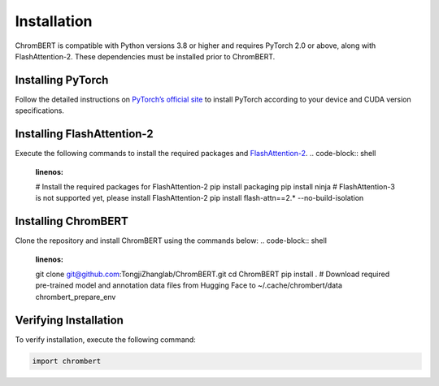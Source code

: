 Installation
============

ChromBERT is compatible with Python versions 3.8 or higher and requires PyTorch 2.0 or above, along with FlashAttention-2. These dependencies must be installed prior to ChromBERT.

Installing PyTorch
------------------
Follow the detailed instructions on `PyTorch’s official site <https://pytorch.org/get-started/locally/>`__ to install PyTorch according to your device and CUDA version specifications.

Installing FlashAttention-2
---------------------------
Execute the following commands to install the required packages and `FlashAttention-2 <https://github.com/Dao-AILab/flash-attention>`__.
.. code-block:: shell
    :linenos:

    # Install the required packages for FlashAttention-2
    pip install packaging
    pip install ninja
    # FlashAttention-3 is not supported yet, please install FlashAttention-2
    pip install flash-attn==2.* --no-build-isolation

Installing ChromBERT
--------------------
Clone the repository and install ChromBERT using the commands below:
.. code-block:: shell
    :linenos:

    git clone git@github.com:TongjiZhanglab/ChromBERT.git
    cd ChromBERT
    pip install .
    # Download required pre-trained model and annotation data files from Hugging Face to ~/.cache/chrombert/data
    chrombert_prepare_env

Verifying Installation
----------------------
To verify installation, execute the following command:

.. code-block:: python

    import chrombert